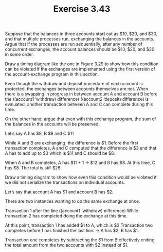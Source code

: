 #+Title: Exercise 3.43
Suppose that the balances in three accounts start out as $10, $20, and $30, and that multiple processes run, exchanging the balances in the accounts. Argue that if the processes are run sequentially, after any number of concurrent exchanges, the account balances should be $10, $20, and $30 in some order. 

**** Draw a timing diagram like the one in Figure 3.29 to show how this condition can be violated if the exchanges are implemented using the first version of the account-exchange program in this section.  

Even though the withdraw and deposit procedure of each account is protected, the exchanges between accounts themselves are not. When there is a swapping in progress in between account A and account B before the ((account1 ‘withdraw) difference) ((account2 ‘deposit) difference) is evaluated, another transaction between A and C can complete during this time.


**** On the other hand, argue that even with this exchange program, the sum of the balances in the accounts will be preserved.

Let’s say A has $8, B $9 and C $11

While A and B are exchanging, the difference is $1. 
Before the first transaction completes, A and C computed that the difference is $3 and that A has to add up to $3 which is $11 and C should be $8.

When A and B completes, A has $11 + 1 -> $12 and B has $8. At this time, C has $8. The total is still $28


**** Draw a timing diagram to show how even this condition would be violated if we did not serialize the transactions on individual accounts.

Let’s say that account A has $1 and account B has $2.

There are two instances wanting to do the same exchange at once.

Transaction 1 after the line ((account1 ‘withdraw) difference)
While transaction 2 has completed doing the exchange at this time.

At this point, transaction 1 has added $1 to A, which is $2
Transaction two completes before 1 has finished the last line. -> A has $2, B has $1.

Transaction one completes by subtracting the $1 from B effectively ending the total amount from the two accounts with $2 instead of $1.
